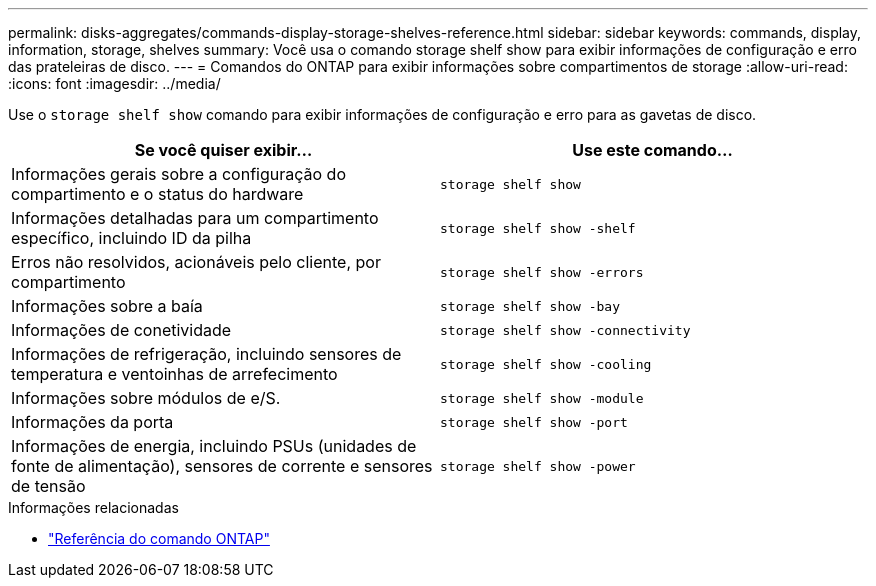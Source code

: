 ---
permalink: disks-aggregates/commands-display-storage-shelves-reference.html 
sidebar: sidebar 
keywords: commands, display, information, storage, shelves 
summary: Você usa o comando storage shelf show para exibir informações de configuração e erro das prateleiras de disco. 
---
= Comandos do ONTAP para exibir informações sobre compartimentos de storage
:allow-uri-read: 
:icons: font
:imagesdir: ../media/


[role="lead"]
Use o `storage shelf show` comando para exibir informações de configuração e erro para as gavetas de disco.

|===
| Se você quiser exibir... | Use este comando... 


 a| 
Informações gerais sobre a configuração do compartimento e o status do hardware
 a| 
`storage shelf show`



 a| 
Informações detalhadas para um compartimento específico, incluindo ID da pilha
 a| 
`storage shelf show -shelf`



 a| 
Erros não resolvidos, acionáveis pelo cliente, por compartimento
 a| 
`storage shelf show -errors`



 a| 
Informações sobre a baía
 a| 
`storage shelf show -bay`



 a| 
Informações de conetividade
 a| 
`storage shelf show -connectivity`



 a| 
Informações de refrigeração, incluindo sensores de temperatura e ventoinhas de arrefecimento
 a| 
`storage shelf show -cooling`



 a| 
Informações sobre módulos de e/S.
 a| 
`storage shelf show -module`



 a| 
Informações da porta
 a| 
`storage shelf show -port`



 a| 
Informações de energia, incluindo PSUs (unidades de fonte de alimentação), sensores de corrente e sensores de tensão
 a| 
`storage shelf show -power`

|===
.Informações relacionadas
* https://docs.netapp.com/us-en/ontap-cli["Referência do comando ONTAP"^]

